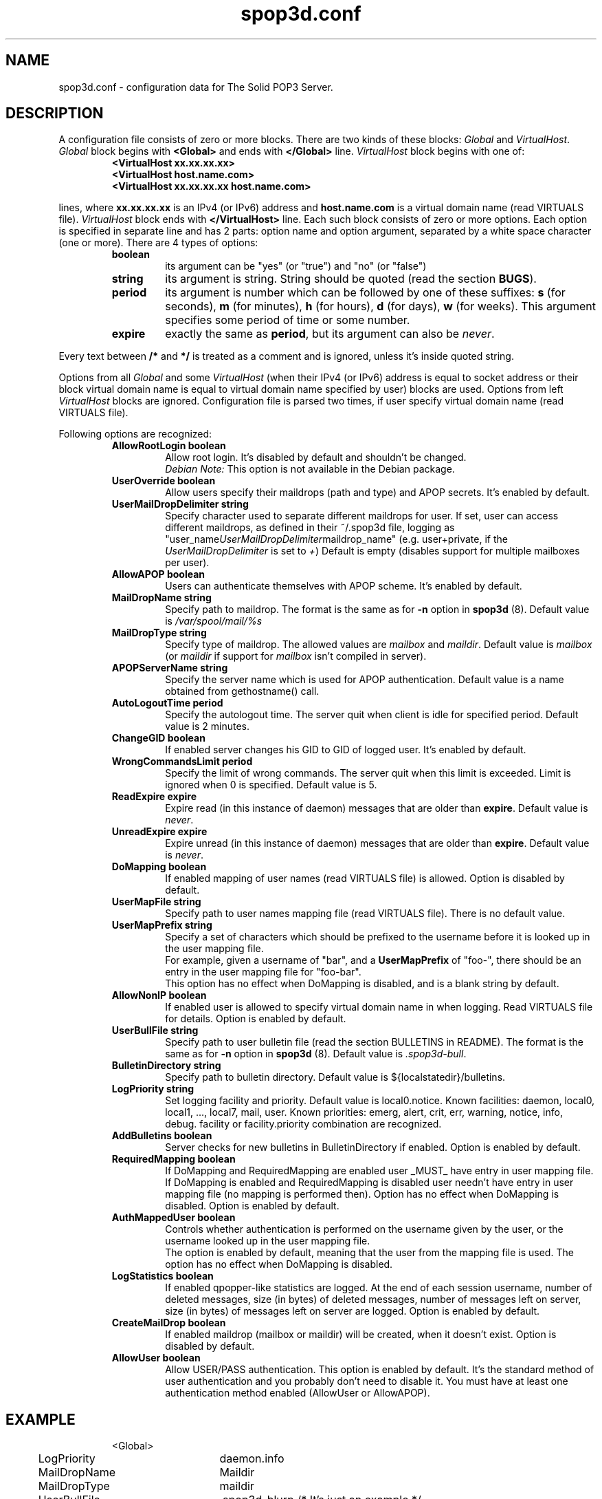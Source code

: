 .\" -*-nroff-*-
.\"
.\" $Id: spop3d.conf.5,v 1.5 2000/04/28 16:58:55 jurekb Exp $
.\"
.\"  Solid POP3 - a POP3 server
.\"  Copyright (C) 1999  Jerzy Balamut <jurekb@dione.ids.pl>
.\" 
.\"  This program is free software; you can redistribute it and/or modify
.\"  it under the terms of the GNU General Public License as published by
.\"  the Free Software Foundation; either version 2 of the License, or
.\"  (at your option) any later version.
.\" 
.\"  This program is distributed in the hope that it will be useful,
.\"  but WITHOUT ANY WARRANTY; without even the implied warranty of
.\"  MERCHANTABILITY or FITNESS FOR A PARTICULAR PURPOSE.  See the
.\"  GNU General Public License for more details.
.\" 
.\"  You should have received a copy of the GNU General Public License
.\"  along with this program; if not, write to the Free Software
.\"  Foundation, Inc., 59 Temple Place, Suite 330, Boston, MA  02111-1307  USA
.\"
.\"
.TH spop3d.conf 5 "OCTOBER 1999" Unix "System Administrator's Manual"
.SH NAME
.PP
spop3d.conf \- configuration data for The Solid POP3 Server.
.SH DESCRIPTION
.PP
A configuration file consists of zero or more blocks. There are two kinds
of these blocks:
.I Global
and \fIVirtualHost\fP.
.I Global
block begins with 
.B <Global>
and ends with
.B </Global>
line.
.I VirtualHost
block begins with one of:
.RS
.TP
.B <VirtualHost xx.xx.xx.xx>
.TP
.B <VirtualHost host.name.com>
.TP
.B <VirtualHost xx.xx.xx.xx host.name.com>
.RE
.PP
lines, where
.B xx.xx.xx.xx
is an IPv4 (or IPv6) address and
.B host.name.com
is a virtual domain name (read VIRTUALS file).
.I VirtualHost
block ends with
.B </VirtualHost>
line. Each such block consists of zero or more options. Each option
is specified in separate line and has 2 parts:
option name and option argument, separated by a white space character
(one or more). There are 4 types of options:
.RS
.TP
.BR boolean
its argument can be "yes" (or "true") and "no" (or "false")
.TP
.BR string
its argument is string. String should be quoted (read the section \fBBUGS\fP).
.TP
.BR period
its argument is number which can be followed by one of these suffixes:
\fBs\fP (for seconds), \fBm\fP (for minutes), \fBh\fP (for hours), \fBd\fP
(for days), \fBw\fP (for weeks). This argument specifies some period of time
or some number.
.TP
.BR expire
exactly the same as \fBperiod\fP, but its argument can also be \fInever\fP.
.RE
.PP
Every text between \fB/*\fP and \fB*/\fP is treated as a comment and 
is ignored, unless it's inside quoted string.
.PP
Options from all
.I Global
and some
.I VirtualHost
(when their IPv4 (or IPv6) address is equal to socket address or
their block virtual domain name is equal to virtual domain name
specified by user) blocks are used. Options from left
.I VirtualHost
blocks are ignored. Configuration file is parsed two times, if user specify
virtual domain name (read VIRTUALS file).
.PP
Following options are recognized:
.RS
.TP
.B AllowRootLogin boolean
Allow root login. It's disabled by default and shouldn't be changed.
.br
.I Debian Note:
This option is not available in the Debian package.
.TP
.B UserOverride boolean
Allow users specify their maildrops (path and type) and APOP secrets.
It's enabled by default.
.TP
.B UserMailDropDelimiter string
Specify character used to separate different maildrops for user.
If set, user can access different maildrops, as defined in their ~/.spop3d file,
logging as "user_name\fIUserMailDropDelimiter\fRmaildrop_name"
(e.g. user+private, if the \fIUserMailDropDelimiter\fR is set to \fI+\fR)
Default is empty (disables support for multiple mailboxes per user).
.TP
.B AllowAPOP boolean
Users can authenticate themselves with APOP scheme. It's enabled by default.
.TP
.B MailDropName string
Specify path to maildrop. The format is the same as for \fB-n\fP option in
\fBspop3d\fP (8). Default value is
.I /var/spool/mail/%s
.TP
.B MailDropType string
Specify type of maildrop. The allowed values are \fImailbox\fP and
\fImaildir\fP. Default value is \fImailbox\fP (or \fImaildir\fP if
support for \fImailbox\fP isn't compiled in server).
.TP
.B APOPServerName string
Specify the server name which is used for APOP authentication. Default
value is a name obtained from gethostname() call.
.TP
.B AutoLogoutTime period
Specify the autologout time. The server quit when client is idle for
specified period. Default value is 2 minutes.
.TP
.B ChangeGID boolean
If enabled server changes his GID to GID of logged user. It's enabled
by default.
.TP
.B WrongCommandsLimit period
Specify the limit of wrong commands. The server quit when this limit is
exceeded. Limit is ignored when 0 is specified. Default value is 5.
.TP
.B ReadExpire expire
Expire read (in this instance of daemon) messages that are older than
\fBexpire\fP. Default value is \fInever\fP.
.TP
.B UnreadExpire expire
Expire unread (in this instance of daemon) messages that are older than
\fBexpire\fP. Default value is \fInever\fP.
.TP
.B DoMapping boolean
If enabled mapping of user names (read VIRTUALS file) is allowed.
Option is disabled by default.
.TP
.B UserMapFile string
Specify path to user names mapping file (read VIRTUALS file).
There is no default value.
.TP
.B UserMapPrefix string
Specify a set of characters which should be prefixed to the username before
it is looked up in the user mapping file.
.br
For example, given a username of "bar", and a \fBUserMapPrefix\fP of
"foo-", there should be an entry in the user mapping file for "foo-bar".
.br
This option has no effect when DoMapping is disabled, and is a blank
string by default.
.TP
.B AllowNonIP boolean
If enabled user is allowed to specify virtual domain name in when logging.
Read VIRTUALS file for details. Option is enabled by default.
.TP
.B UserBullFile string
Specify path to user bulletin file (read the section BULLETINS in README). 
The format is the same as for \fB-n\fP option in \fBspop3d\fP (8). 
Default value is \fI.spop3d-bull\fP.
.TP
.B BulletinDirectory string
Specify path to bulletin directory. 
Default value is ${localstatedir}/bulletins.
.\"(/usr/local/var/bulletins).
.TP
.B LogPriority string
Set logging facility and priority. Default value is local0.notice.
Known facilities: daemon, local0, local1, ..., local7, mail, user.
Known priorities: emerg, alert, crit, err, warning, notice, info, debug.
facility or facility.priority combination are recognized.
.TP
.B AddBulletins boolean
Server checks for new bulletins in BulletinDirectory if enabled.
Option is enabled by default.
.TP
.B RequiredMapping boolean
If DoMapping and RequiredMapping are enabled user _MUST_ have entry 
in user mapping file. If DoMapping is enabled and RequiredMapping is disabled
user needn't have entry in user mapping file (no mapping is performed then).
Option has no effect when DoMapping is disabled. Option is enabled by default.
.TP
.B AuthMappedUser boolean
Controls whether authentication is performed on the username given by
the user, or the username looked up in the user mapping file.
.br
The option is enabled by default, meaning that the user from the mapping
file is used. The option has no effect when DoMapping is disabled.
.TP
.B LogStatistics boolean
If enabled qpopper-like statistics are logged. At the end of each session
username, number of deleted messages, size (in bytes) of deleted messages,
number of messages left on server, size (in bytes) of messages left on server
are logged. Option is enabled by default.
.TP
.B CreateMailDrop boolean
If enabled maildrop (mailbox or maildir) will be created, when it doesn't
exist. Option is disabled by default.
.TP
.B AllowUser boolean
Allow USER/PASS authentication. This option is enabled by default.
It's the standard method of user authentication and you probably don't
need to disable it.
You must have at least one authentication method enabled
(AllowUser or AllowAPOP).
.TP
.RE
.SH EXAMPLE
.RS
.nf
<Global>
	LogPriority	daemon.info
	MailDropName	Maildir
	MailDropType	maildir
	UserBullFile	.spop3d-blurp /* It's just an example */
	ReadExpire	0
	UnreadExpire	2w
</Global>
<VirtualHost 192.168.1.1>
	LogPriority	local0
	UserMapFile	/etc/pop3/192.168.1.1.mapping
	DoMapping 	true
	UnreadExpire	never
	APOPServerName	jakis.tam.host.w.pl
	MailDropName	"/var/spool/mail/%s" /* It is a comment */
	MailDropType	mailbox
	AutoLogoutTime	5s
	UserOverride	yes
	AllowAPOP 	yes
	ChangeGID 	true
</VirtualHost>
.fi
.RE
.SH WARNINGS
.PP
spop3d.conf should be readable by "spop3d" user!!! The server exits when
syntax error occurs in a configuration file. If a configuration file doesn't
exist (stat() failed), the server logs this fact only when in debugging mode.
.SH FILES
.IP "${sysconfdir}/spop3d.conf"
Global configuration file.
.SH SEE ALSO
.PP
.BR spop3d (8),
.BR pop_auth (1),
.BR dot-spop3d (5),
.SH AUTHOR
Jerzy Balamut <jurekb@dione.ids.pl>
